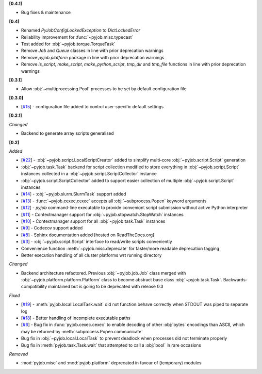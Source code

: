 **[0.4.1]**

- Bug fixes & maintenance

**[0.4]**

- Renamed `PyJobConfigLockedException` to `DictLockedError`
- Reliability improvement for :func:`~pyjob.misc.typecast`
- Test added for :obj:`~pyjob.torque.TorqueTask`
- Remove `Job` and `Queue` classes in line with prior deprecation warnings
- Remove `pyjob.platform` package in line with prior deprecation warnings
- Remove `is_script`, `make_script`, `make_python_script`, `tmp_dir` and `tmp_file` functions in line with prior deprecation warnings

**[0.3.1]**

- Allow :obj:`~multiprocessing.Pool` processes to be set by default configuration file

**[0.3.0]**

- [`#15 <https://github.com/fsimkovic/pyjob/issues/15>`_] - configuration file added to control user-specific default settings

**[0.2.1]**

*Changed*

- Backend to generate array scripts generalised

**[0.2]**

*Added*

- [`#22 <https://github.com/fsimkovic/pyjob/issues/22>`_] - :obj:`~pyjob.script.LocalScriptCreator` added to simplify multi-core :obj:`~pyjob.script.Script` generation
- :obj:`~pyjob.task.Task` backend for script collection modified to store everything in :obj:`~pyjob.script.Script` instances collected in a :obj:`~pyjob.script.ScriptCollector` instance
- :obj:`~pyjob.script.ScriptCollector` added to support easier collection of multiple :obj:`~pyjob.script.Script` instances
- [`#14 <https://github.com/fsimkovic/pyjob/issues/14>`_] - :obj:`~pyjob.slurm.SlurmTask` support added
- [`#13 <https://github.com/fsimkovic/pyjob/issues/13>`_] - :func:`~pyjob.cexec.cexec` accepts all :obj:`~subprocess.Popen` keyword arguments
- [`#12 <https://github.com/fsimkovic/pyjob/issues/12>`_] - `pyjob` command-line executable to provide conveniont script submission without active Python interpreter
- [`#11 <https://github.com/fsimkovic/pyjob/issues/11>`_] - Contextmanager support for :obj:`~pyjob.stopwatch.StopWatch` instances 
- [`#10 <https://github.com/fsimkovic/pyjob/issues/10>`_] - Contextmanager support for all :obj:`~pyjob.task.Task` instances
- [`#9 <https://github.com/fsimkovic/pyjob/issues/9>`_] - Codecov support added
- [`#8 <https://github.com/fsimkovic/pyjob/issues/8>`_] - Sphinx documentation added [hosted on ReadTheDocs.org]
- [`#3 <https://github.com/fsimkovic/pyjob/issues/3>`_] - :obj:`~pyjob.script.Script` interface to read/write scripts conveniently
- Convenience function :meth:`~pyjob.misc.deprecate` for faster/more readable deprecation tagging
- Better execution handling of all cluster platforms wrt running directory

*Changed*

- Backend architecture refactored. Previous :obj:`~pyjob.job.Job` class merged with :obj:`~pyjob.platform.platform.Platform` class to become abstract base class :obj:`~pyjob.task.Task`. Backwards-compatibility maintained but is going to be deprecated with release 0.3

*Fixed*

- [`#19 <https://github.com/fsimkovic/pyjob/issues/19>`_] - :meth:`pyjob.local.LocalTask.wait` did not function behave correctly when STDOUT was piped to separate log
- [`#18 <https://github.com/fsimkovic/pyjob/issues/18>`_] - Better handling of incomplete executable paths
- [`#6 <https://github.com/fsimkovic/pyjob/issues/6>`_] - Bug fix in :func:`pyjob.cexec.cexec` to enable decoding of other :obj:`bytes` encodings than ASCII, which may be returned by :meth:`subprocess.Popen.communicate`
- Bug fix in :obj:`~pyjob.local.LocalTask` to prevent deadlock when processes did not terminate properly
- Bug fix in :meth:`pyjob.task.Task.wait` that attempted to call a :obj:`bool` in rare occasions

*Removed*

- :mod:`pyjob.misc` and :mod:`pyjob.platform` deprecated in favour of (temporary) modules
